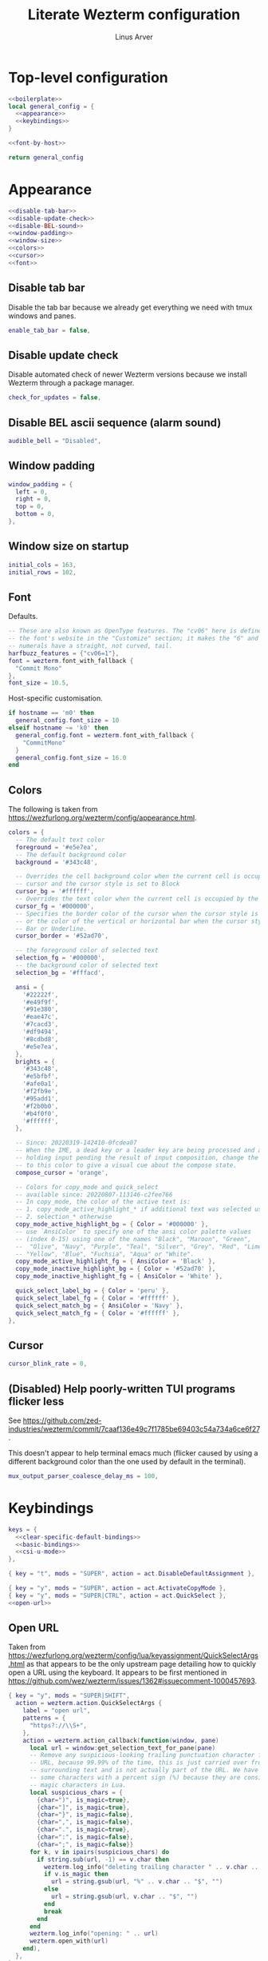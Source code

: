 #+TITLE: Literate Wezterm configuration
#+AUTHOR: Linus Arver
#+PROPERTY: header-args :noweb no-export
#+auto_tangle: t

* Top-level configuration

#+begin_src lua :tangle .wezterm.lua
<<boilerplate>>
local general_config = {
  <<appearance>>
  <<keybindings>>
}

<<font-by-host>>

return general_config
#+end_src

* Appearance
#+name: appearance
#+begin_src lua
<<disable-tab-bar>>
<<disable-update-check>>
<<disable-BEL-sound>>
<<window-padding>>
<<window-size>>
<<colors>>
<<cursor>>
<<font>>
#+end_src

** Disable tab bar

Disable the tab bar because we already get everything we need with tmux windows
and panes.

#+name: disable-tab-bar
#+begin_src lua
enable_tab_bar = false,
#+end_src

** Disable update check

Disable automated check of newer Wezterm versions because we install Wezterm
through a package manager.

#+name: disable-update-check
#+begin_src lua
check_for_updates = false,
#+end_src

** Disable BEL ascii sequence (alarm sound)

#+name: disable-BEL-sound
#+begin_src lua
audible_bell = "Disabled",
#+end_src

** Window padding

#+name: window-padding
#+begin_src lua
window_padding = {
  left = 0,
  right = 0,
  top = 0,
  bottom = 0,
},
#+end_src

** Window size on startup

#+name: window-size
#+begin_src lua
initial_cols = 163,
initial_rows = 102,
#+end_src

** Font

Defaults.

#+name: font
#+begin_src lua
-- These are also known as OpenType features. The "cv06" here is defined in
-- the font's website in the "Customize" section; it makes the "6" and "9"
-- numerals have a straight, not curved, tail.
harfbuzz_features = {"cv06=1"},
font = wezterm.font_with_fallback {
  "Commit Mono"
},
font_size = 10.5,
#+end_src

Host-specific customisation.

#+name: font-by-host
#+begin_src lua
if hostname == 'm0' then
  general_config.font_size = 10
elseif hostname ~= 'k0' then
  general_config.font = wezterm.font_with_fallback {
    "CommitMono"
  }
  general_config.font_size = 16.0
end
#+end_src

** Colors

The following is taken from https://wezfurlong.org/wezterm/config/appearance.html.

#+name: colors
#+begin_src lua
colors = {
  -- The default text color
  foreground = '#e5e7ea',
  -- The default background color
  background = '#343c48',

  -- Overrides the cell background color when the current cell is occupied by the
  -- cursor and the cursor style is set to Block
  cursor_bg = '#ffffff',
  -- Overrides the text color when the current cell is occupied by the cursor
  cursor_fg = '#000000',
  -- Specifies the border color of the cursor when the cursor style is set to Block,
  -- or the color of the vertical or horizontal bar when the cursor style is set to
  -- Bar or Underline.
  cursor_border = '#52ad70',

  -- the foreground color of selected text
  selection_fg = '#000000',
  -- the background color of selected text
  selection_bg = '#fffacd',

  ansi = {
    '#22222f',
    '#e49f9f',
    '#91e380',
    '#eae47c',
    '#7cacd3',
    '#df9494',
    '#8cdbd8',
    '#e5e7ea',
  },
  brights = {
    '#343c48',
    '#e5bfbf',
    '#afe0a1',
    '#f2fb9e',
    '#95add1',
    '#f2b0b0',
    '#b4f0f0',
    '#ffffff',
  },

  -- Since: 20220319-142410-0fcdea07
  -- When the IME, a dead key or a leader key are being processed and are effectively
  -- holding input pending the result of input composition, change the cursor
  -- to this color to give a visual cue about the compose state.
  compose_cursor = 'orange',

  -- Colors for copy_mode and quick_select
  -- available since: 20220807-113146-c2fee766
  -- In copy_mode, the color of the active text is:
  -- 1. copy_mode_active_highlight_* if additional text was selected using the mouse
  -- 2. selection_* otherwise
  copy_mode_active_highlight_bg = { Color = '#000000' },
  -- use `AnsiColor` to specify one of the ansi color palette values
  -- (index 0-15) using one of the names "Black", "Maroon", "Green",
  --  "Olive", "Navy", "Purple", "Teal", "Silver", "Grey", "Red", "Lime",
  -- "Yellow", "Blue", "Fuchsia", "Aqua" or "White".
  copy_mode_active_highlight_fg = { AnsiColor = 'Black' },
  copy_mode_inactive_highlight_bg = { Color = '#52ad70' },
  copy_mode_inactive_highlight_fg = { AnsiColor = 'White' },

  quick_select_label_bg = { Color = 'peru' },
  quick_select_label_fg = { Color = '#ffffff' },
  quick_select_match_bg = { AnsiColor = 'Navy' },
  quick_select_match_fg = { Color = '#ffffff' },
},
#+end_src

** Cursor

#+name: cursor
#+begin_src lua
cursor_blink_rate = 0,
#+end_src

** (Disabled) Help poorly-written TUI programs flicker less

See https://github.com/zed-industries/wezterm/commit/7caaf136e49c7f1785be69403c54a734a6ce6f27.

This doesn't appear to help terminal emacs much (flicker caused by using a
different background color than the one used by default in the terminal).

#+name: flicker_reduction
#+begin_src lua
mux_output_parser_coalesce_delay_ms = 100,
#+end_src

* Keybindings

#+name: keybindings
#+begin_src lua
keys = {
  <<clear-specific-default-bindings>>
  <<basic-bindings>>
  <<csi-u-mode>>
},
#+end_src

#+name: clear-specific-default-bindings
#+begin_src lua
{ key = "t", mods = "SUPER", action = act.DisableDefaultAssignment },
#+end_src

#+name: basic-bindings
#+begin_src lua
{ key = "y", mods = "SUPER", action = act.ActivateCopyMode },
{ key = "y", mods = "SUPER|CTRL", action = act.QuickSelect },
<<open-url>>
#+end_src

** Open URL

Taken from
https://wezfurlong.org/wezterm/config/lua/keyassignment/QuickSelectArgs.html as
that appears to be the only upstream page detailing how to quickly open a URL
using the keyboard. It appears to be first mentioned in
https://github.com/wez/wezterm/issues/1362#issuecomment-1000457693.

#+name: open-url
#+begin_src lua
{ key = "y", mods = "SUPER|SHIFT",
  action = wezterm.action.QuickSelectArgs {
    label = "open url",
    patterns = {
      "https?://\\S+",
    },
    action = wezterm.action_callback(function(window, pane)
      local url = window:get_selection_text_for_pane(pane)
      -- Remove any suspicious-looking trailing punctuation character from the
      -- URL, because 99.99% of the time, this is just carried over from the
      -- surrounding text and is not actually part of the URL. We have to escape
      -- some characters with a percent sign (%) because they are considered
      -- magic characters in Lua.
      local suspicious_chars = {
        {char=")", is_magic=true},
        {char="]", is_magic=true},
        {char="}", is_magic=false},
        {char=",", is_magic=false},
        {char=".", is_magic=true},
        {char=":", is_magic=false},
        {char=";", is_magic=false}}
      for k, v in ipairs(suspicious_chars) do
        if string.sub(url, -1) == v.char then
          wezterm.log_info("deleting trailing character " .. v.char .. " from url")
          if v.is_magic then
            url = string.gsub(url, "%" .. v.char .. "$", "")
          else
            url = string.gsub(url, v.char .. "$", "")
          end
          break
        end
      end
      wezterm.log_info("opening: " .. url)
      wezterm.open_with(url)
    end),
  },
},
#+end_src

** CSI-u mode

Distinguish between problematic keys (such as ~C-<key>~ and ~C-S-<key>~) via
manual ~CSI u~ support. See https://iterm2.com/documentation-csiu.html for a
background around ~CSI u~ aka ~libtickit~.

The list here is originally drawn from
https://github.com/alexherbo2/alacritty-extended-keys/blob/bc08749ae8fd9f8e00d0c93f96d5c67c244c6480/keys.yml#L16.

#+name: csi-u-mode
#+begin_src lua
<<csi-u-mode-M-a-z>>
<<csi-u-mode-M-S-a-z>>
<<csi-u-mode-C-a-z>>
<<csi-u-mode-C-S-a-z>>
<<csi-u-mode-C-M-a-z>>
<<csi-u-mode-C-M-S-a-z>>
<<csi-u-mode-exotic>>
<<csi-u-mode-exotic-M>>
<<csi-u-mode-exotic-C-M>>
#+end_src

*** M-{a-z}

We cannot use ~CSI u~ mode bindings for plain ~M-{a-z}~ combinations because
then we break legacy programs (e.g., Zsh). The same thing goes for ~M-{A-Z}~,
~C-{a-z}~, and ~C-M-{a-z}~ combinations. By default these keys should already be
"bound" this way in Wezterm, but we list them here for sake of completeness.

#+name: csi-u-mode-M-a-z
#+begin_src lua
bind("a", M, "\x1ba"),
bind("b", M, "\x1bb"),
bind("c", M, "\x1bc"),
bind("d", M, "\x1bd"),
bind("e", M, "\x1be"),
bind("f", M, "\x1bf"),
bind("g", M, "\x1bg"),
bind("h", M, "\x1bh"),
bind("i", M, "\x1bi"),
bind("j", M, "\x1bj"),
bind("k", M, "\x1bk"),
bind("l", M, "\x1bl"),
bind("m", M, "\x1bm"),
bind("n", M, "\x1bn"),
bind("o", M, "\x1bo"),
bind("p", M, "\x1bp"),
bind("q", M, "\x1bq"),
bind("r", M, "\x1br"),
bind("s", M, "\x1bs"),
bind("t", M, "\x1bt"),
bind("u", M, "\x1bu"),
bind("v", M, "\x1bv"),
bind("w", M, "\x1bw"),
bind("x", M, "\x1bx"),
bind("y", M, "\x1by"),
bind("z", M, "\x1bz"),
#+end_src

*** M-S-{a-z}

#+name: csi-u-mode-M-S-a-z
#+begin_src lua
bind("a", MS, "\x1bA"),
bind("b", MS, "\x1bB"),
bind("c", MS, "\x1bC"),
bind("d", MS, "\x1bD"),
bind("e", MS, "\x1bE"),
bind("f", MS, "\x1bF"),
bind("g", MS, "\x1bG"),
bind("h", MS, "\x1bH"),
bind("i", MS, "\x1bI"),
bind("j", MS, "\x1bJ"),
bind("k", MS, "\x1bK"),
bind("l", MS, "\x1bL"),
bind("m", MS, "\x1bM"),
bind("n", MS, "\x1bN"),
bind("o", MS, "\x1bO"),
bind("p", MS, "\x1bP"),
bind("q", MS, "\x1bQ"),
bind("r", MS, "\x1bR"),
bind("s", MS, "\x1bS"),
bind("t", MS, "\x1bT"),
bind("u", MS, "\x1bU"),
bind("v", MS, "\x1bV"),
bind("w", MS, "\x1bW"),
bind("x", MS, "\x1bX"),
bind("y", MS, "\x1bY"),
bind("z", MS, "\x1bZ"),
#+end_src

*** C-{a-z}

#+name: csi-u-mode-C-a-z
#+begin_src lua
bind("a", C, "\x01"),
bind("b", C, "\x02"),
bind("c", C, "\x03"),
bind("d", C, "\x04"),
bind("e", C, "\x05"),
bind("f", C, "\x06"),
bind("g", C, "\x07"),
bind("h", C, "\x08"),
bind("i", C, "\x1b[24~\x09"),
bind("j", C, "\x0a"),
bind("k", C, "\x0b"),
bind("l", C, "\x0c"),
bind("m", C, "\x1b[24~\x0d"),
bind("n", C, "\x0e"),
bind("o", C, "\x0f"),
bind("p", C, "\x10"),
bind("q", C, "\x11"),
bind("r", C, "\x12"),
bind("s", C, "\x13"),
bind("t", C, "\x14"),
bind("u", C, "\x15"),
bind("v", C, "\x16"),
bind("w", C, "\x17"),
bind("x", C, "\x18"),
bind("y", C, "\x19"),
bind("z", C, "\x1a"),
#+end_src

*** C-S-{a-z}

#+name: csi-u-mode-C-S-a-z
#+begin_src lua
bind("a", CS, "\x1b[97;6u"),
bind("b", CS, "\x1b[98;6u"),
bind("c", CS, "\x1b[99;6u"),
bind("d", CS, "\x1b[100;6u"),
bind("e", CS, "\x1b[101;6u"),
bind("f", CS, "\x1b[102;6u"),
bind("g", CS, "\x1b[103;6u"),
bind("h", CS, "\x1b[104;6u"),
bind("i", CS, "\x1b[105;6u"),
bind("j", CS, "\x1b[106;6u"),
bind("k", CS, "\x1b[107;6u"),
bind("l", CS, "\x1b[108;6u"),
bind("m", CS, "\x1b[109;6u"),
bind("n", CS, "\x1b[110;6u"),
bind("o", CS, "\x1b[111;6u"),
bind("p", CS, "\x1b[112;6u"),
bind("q", CS, "\x1b[113;6u"),
bind("r", CS, "\x1b[114;6u"),
bind("s", CS, "\x1b[115;6u"),
bind("t", CS, "\x1b[116;6u"),
bind("u", CS, "\x1b[117;6u"),
bind("v", CS, "\x1b[118;6u"),
bind("w", CS, "\x1b[119;6u"),
bind("x", CS, "\x1b[120;6u"),
bind("y", CS, "\x1b[121;6u"),
bind("z", CS, "\x1b[122;6u"),
#+end_src

*** C-M-{a-z}
Alt is interpreted as a leading ESC, and the Control modifier shifts the ASCII
codepoint by -64. This is why, e.g., 'A' (ASCII codepoint 65) becomes
codepoint 1.

#+name: csi-u-mode-C-M-a-z
#+begin_src lua
bind("a", CM, "\x1b\x01"),
bind("b", CM, "\x1b\x02"),
bind("c", CM, "\x1b\x03"),
bind("d", CM, "\x1b\x04"),
bind("e", CM, "\x1b\x05"),
bind("f", CM, "\x1b\x06"),
bind("g", CM, "\x1b\x07"),
bind("h", CM, "\x1b\x08"),
bind("i", CM, "\x1b[24~\x1b\x09"),
bind("j", CM, "\x1b\x0a"),
bind("k", CM, "\x1b\x0b"),
bind("l", CM, "\x1b\x0c"),
bind("m", CM, "\x1b[24~\x1b\x0d"),
bind("n", CM, "\x1b\x0e"),
bind("o", CM, "\x1b\x0f"),
bind("p", CM, "\x1b\x10"),
bind("q", CM, "\x1b\x11"),
bind("r", CM, "\x1b\x12"),
bind("s", CM, "\x1b\x13"),
bind("t", CM, "\x1b\x14"),
bind("u", CM, "\x1b\x15"),
bind("v", CM, "\x1b\x16"),
bind("w", CM, "\x1b\x17"),
bind("x", CM, "\x1b\x18"),
bind("y", CM, "\x1b\x19"),
bind("z", CM, "\x1b\x1a"),
#+end_src

*** C-M-S-{a-z}

Note that as a convention we reserve C-M-S- (as well as C-M-) to tmux
keybindings. So these bindings rarely get used by other CLI programs that we use
(because we don't like having the same bindings do different things based on
whether we're running inside tmux or not).

#+name: csi-u-mode-C-M-S-a-z
#+begin_src lua
bind("a", CMS, "\x1b[24~\x1b[97;8u"),
bind("b", CMS, "\x1b[24~\x1b[98;8u"),
bind("c", CMS, "\x1b[24~\x1b[99;8u"),
bind("d", CMS, "\x1b[24~\x1b[100;8u"),
bind("e", CMS, "\x1b[24~\x1b[101;8u"),
bind("f", CMS, "\x1b[24~\x1b[102;8u"),
bind("g", CMS, "\x1b[24~\x1b[103;8u"),
bind("h", CMS, "\x1b[24~\x1b[104;8u"),
bind("i", CMS, "\x1b[24~\x1b[105;8u"),
bind("j", CMS, "\x1b[24~\x1b[106;8u"),
bind("k", CMS, "\x1b[24~\x1b[107;8u"),
bind("l", CMS, "\x1b[24~\x1b[108;8u"),
bind("m", CMS, "\x1b[24~\x1b[109;8u"),
bind("n", CMS, "\x1b[24~\x1b[110;8u"),
bind("o", CMS, "\x1b[24~\x1b[111;8u"),
bind("p", CMS, "\x1b[24~\x1b[112;8u"),
bind("q", CMS, "\x1b[24~\x1b[113;8u"),
bind("r", CMS, "\x1b[24~\x1b[114;8u"),
bind("s", CMS, "\x1b[24~\x1b[115;8u"),
bind("t", CMS, "\x1b[24~\x1b[116;8u"),
bind("u", CMS, "\x1b[24~\x1b[117;8u"),
bind("v", CMS, "\x1b[24~\x1b[118;8u"),
bind("w", CMS, "\x1b[24~\x1b[119;8u"),
bind("x", CMS, "\x1b[24~\x1b[120;8u"),
bind("y", CMS, "\x1b[24~\x1b[121;8u"),
bind("z", CMS, "\x1b[24~\x1b[122;8u"),
#+end_src

*** Exotic keybindings

(Normally) dead keys. Bring them back to life with ~CSI u~ sequences!

Note that these bindings are limited to what tmux is able to understand. For
example, we cannot send ~\x1b[34;5u~ (C-") because tmux is unable to parse it.
So we instead send ~\x1b[39;6u~ (C-S-') instead.

For more information about the underlying decimal codes used here, see =man
ascii= in Linux or Mac.

#+name: csi-u-mode-exotic
#+begin_src lua
bind("!", CS, "\x1b[33;5u"), -- C-!
bind('"', CS, "\x1b[39;6u"), -- C-" (C-S-')
bind("#", CS, "\x1b[35;5u"), -- C-#
bind("$", CS, "\x1b[52;6u"), -- C-$ (C-S-4)
bind("%", CS, "\x1b[53;6u"), -- C-% (C-S-5)
bind("&", CS, "\x1b[55;6u"), -- C-& (C-S-7)
bind("'", C,  "\x1b[39;5u"), -- C-'
bind("(", CS, "\x1b[40;5u"), -- C-(
bind(")", CS, "\x1b[41;5u"), -- C-)
bind("*", CS, "\x1b[56;6u"), -- C-* (C-S-8)
bind("+", CS, "\x1b[43;5u"), -- C-+
bind(",", C,  "\x1b[44;5u"), -- C-,
bind("-", C,  "\x1b[45;5u"), -- C--
bind(".", C,  "\x1b[46;5u"), -- C-.
bind("/", C,  "\x1b[47;5u"), -- C-/
bind("0", C,  "\x1b[48;5u"), -- C-0
-- On Mac, we have to manually disable the C-1 and C-2 bindings which are by
-- default bound to switch to Desktops 1 and 2.
bind("1", C,  "\x1b[49;5u"), -- C-1
bind("2", C,  "\x1b[50;5u"), -- C-2
bind("3", C,  "\x1b[51;5u"), -- C-3
bind("4", C,  "\x1b[52;5u"), -- C-4
bind("5", C,  "\x1b[53;5u"), -- C-5
bind("6", C,  "\x1b[54;5u"), -- C-6
bind("7", C,  "\x1b[55;5u"), -- C-7
bind("8", C,  "\x1b[56;5u"), -- C-8
bind("9", C,  "\x1b[57;5u"), -- C-9
bind(":", CS, "\x1b[58;5u"), -- C-:
bind(";", C,  "\x1b[59;5u"), -- C-;
bind("<", CS, "\x1b[60;5u"), -- C-<
bind("=", C,  "\x1b[61;5u"), -- C-=
bind(">", CS, "\x1b[62;5u"), -- C->
bind("?", CS, "\x1b[47;6u"), -- C-? (C-S-/)
-- C-@ (that is, C-S-2) by default sends a literal NUL character. This is pretty
-- much useless so we create a separate mapping here.
bind("@", CS, "\x1b[24~\x1b[64;5u"), -- C-@ (C-S-2)

-- C-A to C-Z (codepoints 65-90) are handled already above.

-- C-\ by default sends 0x1c, which is the FS (file separator) key. See
-- https://en.wikipedia.org/wiki/Control-%5C. Most UNIX programs interpret this
-- as a SIGQUIT, but in Emacs it's the default keystroke mapping for
-- toggle-input-method.
--
-- Anyway, there is almost never a need to send SIGQUIT to any program these
-- days. The C-], C-^, and C-_ bindings send the group separator, record
-- separator, and unit separator codepoints, which aren't really used by most
-- CLI programs, so we remap them.
bind("\\", C, "\x1b[92;5u"), -- C-\
bind("]", C,  "\x1b[93;5u"), -- C-]
bind("^", CS, "\x1b[94;5u"), -- C-^
bind("_", CS, "\x1b[95;5u"), -- C-_
bind("`", C,  "\x1b[96;5u"), -- C-`
bind("|", CS, "\x1b[92;6u"), -- C-| (C-S-\)
bind("}", CS, "\x1b[93;6u"), -- C-} (C-S-])
bind("~", CS, "\x1b[96;6u"), -- C-~ (C-S-`)

<<csi-u-mode-exotic-lbracket>>
<<csi-u-mode-exotic-escape>>
<<csi-u-mode-exotic-tab>>
<<csi-u-mode-exotic-backspace>>
<<csi-u-mode-exotic-enter>>
<<csi-u-mode-exotic-space>>
#+end_src

**** Left bracket

Don't make ~C-[~ map to ESC, because we never use it that way. Again, we rebind
this from tmux to be the ~CSI u~ encoded version. (This is the same method we
use to map ~C-i~ (to be different from ~TAB~)).

For simplicity we handle all variations of the problematic ~[~ key here (usually
conflicts with Escape).

#+name: csi-u-mode-exotic-lbracket
#+begin_src lua
bind("[", M,   "\x1b[24~\x1b[91;3u"), -- M-[
bind("[", MS,  "\x1b[24~\x1b[91;4u"), -- M-S-[ (M-{)
bind("[", C,   "\x1b[24~\x1b[91;5u"), -- C-[
bind("[", CS,  "\x1b[24~\x1b[91;6u"), -- C-S-[ (C-{)
bind("[", CM,  "\x1b[24~\x1b[91;7u"), -- C-M-[
bind("[", CMS, "\x1b[24~\x1b[91;8u"), -- C-M-S-[ (C-M-{)
#+end_src

**** Escape

Disambiguate various ~ESC~ + modifier key chords. We have to use a combination
of other keys (=\x1d=, =\x1e=, =\x1f=) in order to avoid buggy overlap with
other logic somewhere down the terminal-emulation-key-sequencing-parsing rabbit
hole.

#+name: csi-u-mode-exotic-escape
#+begin_src lua
bind("Escape", S,   "\x1b[24~\x1d"), -- S-ESC
bind("Escape", M,   "\x1b[24~\x1e"), -- M-ESC
bind("Escape", MS,  "\x1b[24~\x1f"), -- M-S-ESC
bind("Escape", C,   "\x1b[24~\x1b[27;5u"), -- C-ESC
bind("Escape", CS,  "\x1b[24~\x1b[27;6u"), -- C-S-ESC
bind("Escape", CM,  "\x1b[24~\x1b[27;7u"), -- C-M-ESC
bind("Escape", CMS, "\x1b[24~\x1b[27;8u"), -- C-M-S-ESC
#+end_src

**** Tab

Don't map S-TAB because most terminals (including =Alacritty=) send ~\x1b[Z~ for
this, and many existing programs interpret this as S-TAB. In Emacs it interprets
it as ~<backtab>~.

~M-TAB~ is =\x1b\x09= (ESC followed by TAB), so don't map this either.

For some reason ~C-S-TAB~ sends "\x19" (EM (end of medium)), which can already
be sent via C-y, so remap it here.

#+name: csi-u-mode-exotic-tab
#+begin_src lua
bind("Tab", MS,  "\x1b[9;4u"), -- M-S-TAB
bind("Tab", C,   "\x1b[9;5u"), -- C-TAB
bind("Tab", CS,  "\x1b[9;6u"), -- C-S-TAB
bind("Tab", CM,  "\x1b[9;7u"), -- C-M-TAB
bind("Tab", CMS, "\x1b[9;8u"), -- C-M-S-TAB
#+end_src

**** Backspace

#+name: csi-u-mode-exotic-backspace
#+begin_src lua
bind("Backspace", S,   "\x1b[24~\x19"), -- S-Backspace
bind("Backspace", M,   "\x1b[127;3u"), -- M-Backspace
bind("Backspace", MS,  "\x1b[127;4u"), -- M-S-Backspace
bind("Backspace", C,   "\x1b[127;5u"), -- C-Backspace
bind("Backspace", CS,  "\x1b[127;6u"), -- C-S-Backspace
bind("Backspace", CM,  "\x1b[127;7u"), -- C-M-Backspace
bind("Backspace", CMS, "\x1b[127;8u"), -- C-M-S-Backspace
#+end_src

**** Enter

Because tmux has another bug where Enter (=0x0a=, or decimal codepoint 10) is
indistinguishable from ~C-j~, even if we use ~CSI u~ encodings, we have to use
=0x0d= instead (decimal codepoint 13 or =\r=).

For ~S-Enter~ we use the same trick of sending F12 (=\x1b[24~=) first to enter
our tmux's =virt= key table as we've done elsewhere in this config.

#+name: csi-u-mode-exotic-enter
#+begin_src lua
bind("Enter", S,   "\x1b[24~\x1a"), -- S-Enter
bind("Enter", M,   "\x1b[13;3u"), -- M-Enter
bind("Enter", MS,  "\x1b[13;4u"), -- M-S-Enter
bind("Enter", C,   "\x1b[13;5u"), -- C-Enter
bind("Enter", CS,  "\x1b[13;6u"), -- C-S-Enter
bind("Enter", CM,  "\x1b[13;7u"), -- C-M-Enter
bind("Enter", CMS, "\x1b[13;8u"), -- C-M-S-Enter
#+end_src

**** Space

C-Space sends the NUL byte ("\x00") in =Alacritty=, but in tmux it just sends
the regular Space character. So it looks like there is no consensus in terminal
programs, so we rebind it here.

S-Space is useful to just send the Space character, because we can type capital
letters with spaces in-between them without having to lift the Shift key, so we
don't rebind it.

#+name: csi-u-mode-exotic-space
#+begin_src lua
bind("Space", M,   "\x1b[32;3u"), -- M-Space
bind("Space", MS,  "\x1b[32;4u"), -- M-S-Space
bind("Space", C,   "\x1b[32;5u"), -- C-Space
bind("Space", CS,  "\x1b[32;6u"), -- C-S-Space
bind("Space", CM,  "\x1b[32;7u"), -- C-M-Space
bind("Space", CMS, "\x1b[32;8u"), -- C-M-S-Space
#+end_src

*** Exotic keybindings (M)

#+name: csi-u-mode-exotic-M
#+begin_src lua
bind("!", MS, "\x1b[33;3u"), -- M-!
bind('"', MS, "\x1b[39;4u"), -- M-" (M-S-')
bind("#", MS, "\x1b[35;3u"), -- M-#
bind("$", MS, "\x1b[52;4u"), -- M-$ (M-S-4)
bind("%", MS, "\x1b[53;4u"), -- M-% (M-S-5)
bind("&", MS, "\x1b[55;4u"), -- M-& (M-S-7)
bind("'", M,  "\x1b[39;3u"), -- M-'
bind("(", MS, "\x1b[40;3u"), -- M-(
bind(")", MS, "\x1b[41;3u"), -- M-)
bind("*", MS, "\x1b[56;4u"), -- M-* (M-S-8)
bind("+", MS, "\x1b[43;3u"), -- M-+
bind(",", M,  "\x1b[44;3u"), -- M-,
bind("-", M,  "\x1b[45;3u"), -- M--
bind(".", M,  "\x1b[46;3u"), -- M-.
bind("/", M,  "\x1b[47;3u"), -- M-/
bind("0", M,  "\x1b[48;3u"), -- M-0
bind("1", M,  "\x1b[49;3u"), -- M-1
bind("2", M,  "\x1b[50;3u"), -- M-2
bind("3", M,  "\x1b[51;3u"), -- M-3
bind("4", M,  "\x1b[52;3u"), -- M-4
bind("5", M,  "\x1b[53;3u"), -- M-4
bind("6", M,  "\x1b[54;3u"), -- M-6
bind("7", M,  "\x1b[55;3u"), -- M-7
bind("8", M,  "\x1b[56;3u"), -- M-8
bind("9", M,  "\x1b[57;3u"), -- M-9
bind(":", MS, "\x1b[58;3u"), -- M-:
bind(";", M,  "\x1b[59;3u"), -- M-;
bind("<", MS, "\x1b[60;3u"), -- M-<
bind("=", M,  "\x1b[61;3u"), -- M-=
bind(">", MS, "\x1b[62;3u"), -- M->
bind("?", MS, "\x1b[47;4u"), -- M-? (M-S-/)
bind("@", MS, "\x1b[64;3u"), -- M-@
-- Codes 65-90 are A-Z.
bind("\\", M, "\x1b[92;3u"), -- M-\
bind("]", M,  "\x1b[93;3u"), -- M-]
bind("^", MS, "\x1b[94;3u"), -- M-^
bind("_", MS, "\x1b[95;3u"), -- M-_
bind("`", M,  "\x1b[96;3u"), -- M-`
-- Codes 97-122 are a-z.
bind("|", MS, "\x1b[92;4u"), -- M-| (M-S-\)
bind("}", MS, "\x1b[93;4u"), -- M-} (M-S-])
bind("~", MS, "\x1b[96;4u"), -- M-~ (M-S-`)
#+end_src

*** Exotic keybindings (C-M)

#+name: csi-u-mode-exotic-C-M
#+begin_src lua
bind("!", CMS, "\x1b[33;7u"), -- C-M-!
bind('"', CMS, "\x1b[39;8u"), -- C-M-" (C-M-S-')
bind("#", CMS, "\x1b[35;7u"), -- C-M-#
bind("$", CMS, "\x1b[52;8u"), -- C-M-$ (C-M-S-4)
bind("%", CMS, "\x1b[53;8u"), -- C-M-% (C-M-S-5)
bind("&", CMS, "\x1b[55;8u"), -- C-M-& (C-M-S-7)
bind("'", CM,  "\x1b[39;7u"), -- C-M-'
bind("(", CMS, "\x1b[40;7u"), -- C-M-(
bind(")", CMS, "\x1b[41;7u"), -- C-M-)
bind("*", CMS, "\x1b[56;8u"), -- C-M-* (C-M-S-8)
bind("+", CMS, "\x1b[43;7u"), -- C-M-+
bind(",", CM,  "\x1b[44;7u"), -- C-M-,
bind("-", CM,  "\x1b[45;7u"), -- C-M--
bind(".", CM,  "\x1b[46;7u"), -- C-M-.
bind("/", CM,  "\x1b[47;7u"), -- C-M-/
bind("0", CM,  "\x1b[48;7u"), -- C-M-0
bind("1", CM,  "\x1b[49;7u"), -- C-M-1
bind("2", CM,  "\x1b[50;7u"), -- C-M-2
bind("3", CM,  "\x1b[51;7u"), -- C-M-3
bind("4", CM,  "\x1b[52;7u"), -- C-M-4
bind("5", CM,  "\x1b[53;7u"), -- C-M-4
bind("6", CM,  "\x1b[54;7u"), -- C-M-6
bind("7", CM,  "\x1b[55;7u"), -- C-M-7
bind("8", CM,  "\x1b[56;7u"), -- C-M-8
bind("9", CM,  "\x1b[57;7u"), -- C-M-9
bind(":", CMS, "\x1b[58;7u"), -- C-M-:
bind(";", CM,  "\x1b[59;7u"), -- C-M-;
bind("<", CMS, "\x1b[60;7u"), -- C-M-<
bind("=", CM,  "\x1b[61;7u"), -- C-M-=
bind(">", CMS, "\x1b[62;7u"), -- C-M->
bind("?", CMS, "\x1b[47;8u"), -- C-M-? (C-M-S-/)
bind("@", CMS, "\x1b[64;7u"), -- C-M-@
bind("\\", CM, "\x1b[92;7u"), -- C-M-\
bind("]", CM,  "\x1b[93;7u"), -- C-M-]
bind("^", CMS, "\x1b[94;7u"), -- C-M-^
bind("_", CMS, "\x1b[95;7u"), -- C-M-_
bind("`", CM,  "\x1b[96;7u"), -- C-M-`
bind("|", CMS, "\x1b[92;8u"), -- C-M-| (C-M-S-\)
bind("}", CMS, "\x1b[93;8u"), -- C-M-} (C-M-S-])
bind("~", CMS, "\x1b[96;8u"), -- C-M-~ (C-M-S-`)
#+end_src

* Boilerplate

#+name: boilerplate
#+begin_src lua
local wezterm = require 'wezterm'
local act = wezterm.action
local M = "ALT"
local MS = "ALT|SHIFT"
local C = "CTRL"
local CS = "CTRL|SHIFT"
local CM = "CTRL|ALT"
local CMS = "CTRL|ALT|SHIFT"
local CS = "CTRL|SHIFT"
local S = "SHIFT"
local hostname = wezterm.hostname()

local bind = function(key, mods, sequence)
  return {
    key = key,
    mods = mods,
    action = wezterm.action.SendString(sequence)
  }
end
#+end_src
